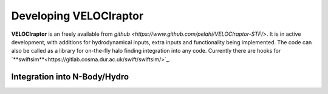.. _dev:

Developing **VELOCIraptor**
###################################################

**VELOCIraptor** is an freely available from `github <https://www.github.com/pelahi/VELOCIraptor-STF/>`.
It is in active development, with additions for hydrodynamical inputs, extra inputs and functionality being implemented.
The code can also be called as a library for on-the-fly halo finding integration
into any code. Currently there are hooks for `**swiftsim**<https://gitlab.cosma.dur.ac.uk/swift/swiftsim/>`_.

Integration into N-Body/Hydro
=============================
